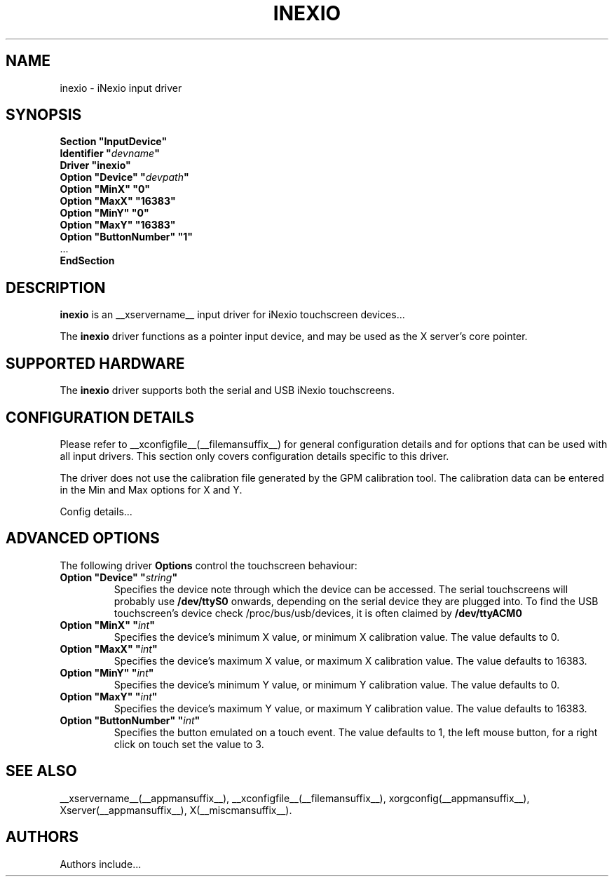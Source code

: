 .\" shorthand for double quote that works everywhere.
.ds q \N'34'
.TH INEXIO __drivermansuffix__ __vendorversion__
.SH NAME
inexio \- iNexio input driver
.SH SYNOPSIS
.nf
.B "Section \*qInputDevice\*q"
.BI "  Identifier \*q" devname \*q
.B  "  Driver \*qinexio\*q"
.BI "  Option \*qDevice\*q   \*q" devpath \*q
.BI "  Option \*qMinX\*q   \*q0\*q
.BI "  Option \*qMaxX\*q   \*q16383\*q
.BI "  Option \*qMinY\*q   \*q0\*q
.BI "  Option \*qMaxY\*q   \*q16383\*q
.BI "  Option \*qButtonNumber\*q   \*q1\*q
\ \ ...
.B EndSection
.fi
.SH DESCRIPTION
.B inexio
is an __xservername__ input driver for iNexio touchscreen devices...
.PP
The
.B inexio
driver functions as a pointer input device, and may be used as the
X server's core pointer.

.SH SUPPORTED HARDWARE
The
.B inexio
driver supports both the serial and USB iNexio touchscreens.
.SH CONFIGURATION DETAILS
Please refer to __xconfigfile__(__filemansuffix__) for general configuration
details and for options that can be used with all input drivers.  This
section only covers configuration details specific to this driver.

The driver does not use the calibration file generated by the GPM calibration
tool. The calibration data can be entered in the Min and Max options for X
and Y.
.PP
Config details...
.SH ADVANCED OPTIONS
The following driver
.B Options
control the touchscreen behaviour:

.TP 7
.BI "Option \*qDevice\*q \*q" string \*q
Specifies the device note through which the device can be accessed. The
serial touchscreens will probably use
.B /dev/ttyS0
onwards, depending on the serial device they are plugged into. To find the
USB touchscreen's device check /proc/bus/usb/devices, it is often claimed by
.B /dev/ttyACM0

.TP 7
.BI "Option \*qMinX\*q \*q" int \*q
Specifies the device's minimum X value, or minimum X calibration value. The
value defaults to 0.

.TP 7
.BI "Option \*qMaxX\*q \*q" int \*q
Specifies the device's maximum X value, or maximum X calibration value. The
value defaults to 16383.

.TP 7
.BI "Option \*qMinY\*q \*q" int \*q
Specifies the device's minimum Y value, or minimum Y calibration value. The
value defaults to 0.

.TP 7
.BI "Option \*qMaxY\*q \*q" int \*q
Specifies the device's maximum Y value, or maximum Y calibration value. The
value defaults to 16383.

.TP 7
.BI "Option \*qButtonNumber\*q \*q" int \*q
Specifies the button emulated on a touch event. The value defaults to 1, the
left mouse button, for a right click on touch set the value to 3.


.SH "SEE ALSO"
__xservername__(__appmansuffix__), __xconfigfile__(__filemansuffix__), xorgconfig(__appmansuffix__), Xserver(__appmansuffix__), X(__miscmansuffix__).
.SH AUTHORS
Authors include...
